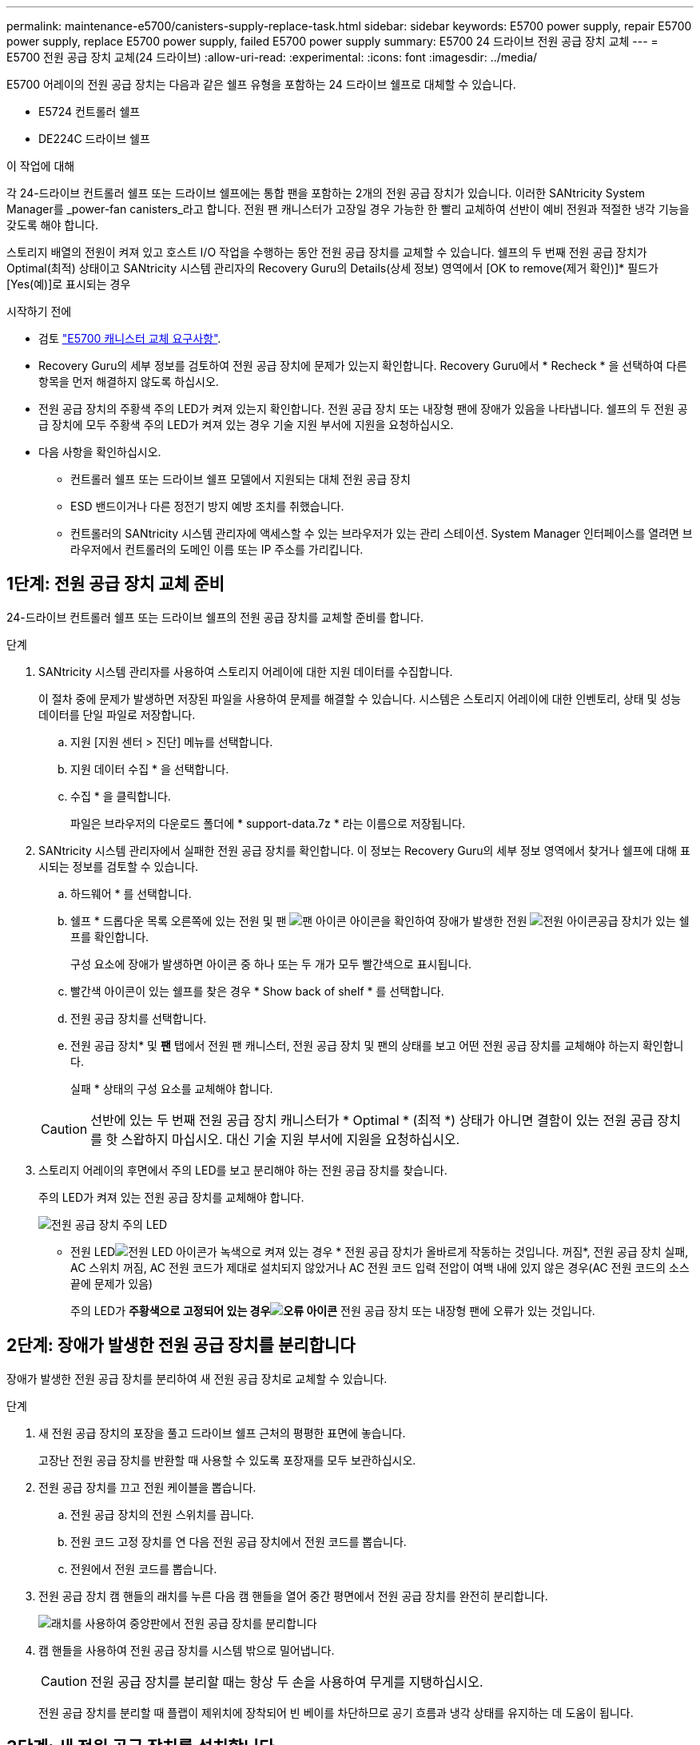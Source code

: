 ---
permalink: maintenance-e5700/canisters-supply-replace-task.html 
sidebar: sidebar 
keywords: E5700 power supply, repair E5700 power supply, replace E5700 power supply, failed E5700 power supply 
summary: E5700 24 드라이브 전원 공급 장치 교체 
---
= E5700 전원 공급 장치 교체(24 드라이브)
:allow-uri-read: 
:experimental: 
:icons: font
:imagesdir: ../media/


[role="lead"]
E5700 어레이의 전원 공급 장치는 다음과 같은 쉘프 유형을 포함하는 24 드라이브 쉘프로 대체할 수 있습니다.

* E5724 컨트롤러 쉘프
* DE224C 드라이브 쉘프


.이 작업에 대해
각 24-드라이브 컨트롤러 쉘프 또는 드라이브 쉘프에는 통합 팬을 포함하는 2개의 전원 공급 장치가 있습니다. 이러한 SANtricity System Manager를 _power-fan canisters_라고 합니다. 전원 팬 캐니스터가 고장일 경우 가능한 한 빨리 교체하여 선반이 예비 전원과 적절한 냉각 기능을 갖도록 해야 합니다.

스토리지 배열의 전원이 켜져 있고 호스트 I/O 작업을 수행하는 동안 전원 공급 장치를 교체할 수 있습니다. 쉘프의 두 번째 전원 공급 장치가 Optimal(최적) 상태이고 SANtricity 시스템 관리자의 Recovery Guru의 Details(상세 정보) 영역에서 [OK to remove(제거 확인)]* 필드가 [Yes(예)]로 표시되는 경우

.시작하기 전에
* 검토 link:canisters-overview-supertask-concept.html["E5700 캐니스터 교체 요구사항"].
* Recovery Guru의 세부 정보를 검토하여 전원 공급 장치에 문제가 있는지 확인합니다. Recovery Guru에서 * Recheck * 을 선택하여 다른 항목을 먼저 해결하지 않도록 하십시오.
* 전원 공급 장치의 주황색 주의 LED가 켜져 있는지 확인합니다. 전원 공급 장치 또는 내장형 팬에 장애가 있음을 나타냅니다. 쉘프의 두 전원 공급 장치에 모두 주황색 주의 LED가 켜져 있는 경우 기술 지원 부서에 지원을 요청하십시오.
* 다음 사항을 확인하십시오.
+
** 컨트롤러 쉘프 또는 드라이브 쉘프 모델에서 지원되는 대체 전원 공급 장치
** ESD 밴드이거나 다른 정전기 방지 예방 조치를 취했습니다.
** 컨트롤러의 SANtricity 시스템 관리자에 액세스할 수 있는 브라우저가 있는 관리 스테이션. System Manager 인터페이스를 열려면 브라우저에서 컨트롤러의 도메인 이름 또는 IP 주소를 가리킵니다.






== 1단계: 전원 공급 장치 교체 준비

24-드라이브 컨트롤러 쉘프 또는 드라이브 쉘프의 전원 공급 장치를 교체할 준비를 합니다.

.단계
. SANtricity 시스템 관리자를 사용하여 스토리지 어레이에 대한 지원 데이터를 수집합니다.
+
이 절차 중에 문제가 발생하면 저장된 파일을 사용하여 문제를 해결할 수 있습니다. 시스템은 스토리지 어레이에 대한 인벤토리, 상태 및 성능 데이터를 단일 파일로 저장합니다.

+
.. 지원 [지원 센터 > 진단] 메뉴를 선택합니다.
.. 지원 데이터 수집 * 을 선택합니다.
.. 수집 * 을 클릭합니다.
+
파일은 브라우저의 다운로드 폴더에 * support-data.7z * 라는 이름으로 저장됩니다.



. SANtricity 시스템 관리자에서 실패한 전원 공급 장치를 확인합니다. 이 정보는 Recovery Guru의 세부 정보 영역에서 찾거나 쉘프에 대해 표시되는 정보를 검토할 수 있습니다.
+
.. 하드웨어 * 를 선택합니다.
.. 쉘프 * 드롭다운 목록 오른쪽에 있는 전원  및 팬 image:../media/sam1130_ss_hardware_fan_icon_maint-e5700.gif["팬 아이콘"] 아이콘을 확인하여 장애가 발생한 전원 image:../media/sam1130_ss_hardware_power_icon_maint-e5700.gif["전원 아이콘"]공급 장치가 있는 쉘프를 확인합니다.
+
구성 요소에 장애가 발생하면 아이콘 중 하나 또는 두 개가 모두 빨간색으로 표시됩니다.

.. 빨간색 아이콘이 있는 쉘프를 찾은 경우 * Show back of shelf * 를 선택합니다.
.. 전원 공급 장치를 선택합니다.
.. 전원 공급 장치* 및 *팬* 탭에서 전원 팬 캐니스터, 전원 공급 장치 및 팬의 상태를 보고 어떤 전원 공급 장치를 교체해야 하는지 확인합니다.
+
실패 * 상태의 구성 요소를 교체해야 합니다.

+

CAUTION: 선반에 있는 두 번째 전원 공급 장치 캐니스터가 * Optimal * (최적 *) 상태가 아니면 결함이 있는 전원 공급 장치를 핫 스왑하지 마십시오. 대신 기술 지원 부서에 지원을 요청하십시오.



. 스토리지 어레이의 후면에서 주의 LED를 보고 분리해야 하는 전원 공급 장치를 찾습니다.
+
주의 LED가 켜져 있는 전원 공급 장치를 교체해야 합니다.

+
image::../media/28_dwg_913w_power_supply_back_view_maint-e5700.gif[전원 공급 장치 주의 LED]

+
** 전원 LEDimage:../media/drw_sas_power_icon_maint-e5700.gif["전원 LED 아이콘"]가 녹색으로 켜져 있는 경우 * 전원 공급 장치가 올바르게 작동하는 것입니다. 꺼짐*, 전원 공급 장치 실패, AC 스위치 꺼짐, AC 전원 코드가 제대로 설치되지 않았거나 AC 전원 코드 입력 전압이 여백 내에 있지 않은 경우(AC 전원 코드의 소스 끝에 문제가 있음)
+
주의 LED가 *주황색으로 고정되어 있는 경우image:../media/drw_sas_fault_icon_maint-e5700.gif["오류 아이콘"]* 전원 공급 장치 또는 내장형 팬에 오류가 있는 것입니다.







== 2단계: 장애가 발생한 전원 공급 장치를 분리합니다

장애가 발생한 전원 공급 장치를 분리하여 새 전원 공급 장치로 교체할 수 있습니다.

.단계
. 새 전원 공급 장치의 포장을 풀고 드라이브 쉘프 근처의 평평한 표면에 놓습니다.
+
고장난 전원 공급 장치를 반환할 때 사용할 수 있도록 포장재를 모두 보관하십시오.

. 전원 공급 장치를 끄고 전원 케이블을 뽑습니다.
+
.. 전원 공급 장치의 전원 스위치를 끕니다.
.. 전원 코드 고정 장치를 연 다음 전원 공급 장치에서 전원 코드를 뽑습니다.
.. 전원에서 전원 코드를 뽑습니다.


. 전원 공급 장치 캠 핸들의 래치를 누른 다음 캠 핸들을 열어 중간 평면에서 전원 공급 장치를 완전히 분리합니다.
+
image::../media/drw_2600_psu_maint-e5700.gif[래치를 사용하여 중앙판에서 전원 공급 장치를 분리합니다]

. 캠 핸들을 사용하여 전원 공급 장치를 시스템 밖으로 밀어냅니다.
+

CAUTION: 전원 공급 장치를 분리할 때는 항상 두 손을 사용하여 무게를 지탱하십시오.

+
전원 공급 장치를 분리할 때 플랩이 제위치에 장착되어 빈 베이를 차단하므로 공기 흐름과 냉각 상태를 유지하는 데 도움이 됩니다.





== 3단계: 새 전원 공급 장치를 설치합니다

새 전원 공급 장치를 설치하여 장애가 발생한 전원 공급 장치를 교체합니다.

.단계
. 새 전원 공급 장치의 켜기/끄기 스위치가 * 끄기 * 위치에 있는지 확인합니다.
. 양손으로 전원 공급 장치의 가장자리를 시스템 섀시의 입구에 맞춘 다음 캠 핸들을 사용하여 전원 공급 장치를 섀시에 부드럽게 밀어 넣습니다.
+
전원 공급 장치는 키 입력 방식이며 한 방향으로만 설치할 수 있습니다.

+

CAUTION: 전원 공급 장치를 시스템에 밀어 넣을 때 과도한 힘을 가하지 마십시오. 커넥터가 손상될 수 있습니다.

. 래치가 잠금 위치에 딸깍 소리를 내며 전원 공급 장치가 완전히 장착되도록 캠 핸들을 닫습니다.
. 전원 공급 장치 케이블을 다시 연결합니다.
+
.. 전원 공급 장치와 전원에 전원 코드를 다시 연결합니다.
.. 전원 코드 고리를 사용하여 전원 공급 장치에 전원 코드를 고정합니다.


. 새 전원 팬 캐니스터의 전원을 켭니다.




== 4단계: 전원 공급 장치 교체 완료

새 전원 공급 장치가 올바르게 작동하는지 확인하고 지원 데이터를 수집하며 정상 작동을 재개합니다.

.단계
. 새 전원 공급 장치에서 녹색 전원 LED가 켜져 있고 황색 주의 LED가 꺼져 있는지 확인합니다.
. SANtricity 시스템 관리자의 Recovery Guru에서 * Recheck * 를 선택하여 문제가 해결되었는지 확인합니다.
. 전원 공급 장치 오류가 계속 보고되는 경우 의 단계를 반복합니다 <<2단계: 장애가 발생한 전원 공급 장치를 분리합니다>> 및 IN <<3단계: 새 전원 공급 장치를 설치합니다>>. 문제가 지속되면 기술 지원 팀에 문의하십시오.
. 정전기 방지 장치를 제거합니다.
. SANtricity 시스템 관리자를 사용하여 스토리지 어레이에 대한 지원 데이터를 수집합니다.
+
.. 지원 [지원 센터 > 진단] 메뉴를 선택합니다.
.. 지원 데이터 수집 * 을 선택합니다.
.. 수집 * 을 클릭합니다.
+
파일은 브라우저의 다운로드 폴더에 * support-data.7z * 라는 이름으로 저장됩니다.



. 키트와 함께 제공된 RMA 지침에 설명된 대로 오류가 발생한 부품을 NetApp에 반환합니다.


.다음 단계
전원 공급 장치 교체가 완료되었습니다. 일반 작업을 다시 시작할 수 있습니다.

